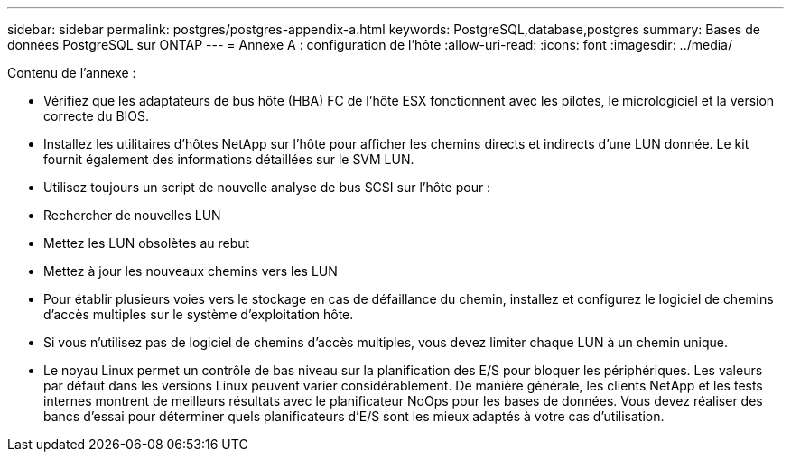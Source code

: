 ---
sidebar: sidebar 
permalink: postgres/postgres-appendix-a.html 
keywords: PostgreSQL,database,postgres 
summary: Bases de données PostgreSQL sur ONTAP 
---
= Annexe A : configuration de l'hôte
:allow-uri-read: 
:icons: font
:imagesdir: ../media/


[role="lead"]
Contenu de l'annexe :

* Vérifiez que les adaptateurs de bus hôte (HBA) FC de l'hôte ESX fonctionnent avec les pilotes, le micrologiciel et la version correcte du BIOS.
* Installez les utilitaires d'hôtes NetApp sur l'hôte pour afficher les chemins directs et indirects d'une LUN donnée. Le kit fournit également des informations détaillées sur le SVM LUN.
* Utilisez toujours un script de nouvelle analyse de bus SCSI sur l'hôte pour :
* Rechercher de nouvelles LUN
* Mettez les LUN obsolètes au rebut
* Mettez à jour les nouveaux chemins vers les LUN
* Pour établir plusieurs voies vers le stockage en cas de défaillance du chemin, installez et configurez le logiciel de chemins d'accès multiples sur le système d'exploitation hôte.
* Si vous n'utilisez pas de logiciel de chemins d'accès multiples, vous devez limiter chaque LUN à un chemin unique.
* Le noyau Linux permet un contrôle de bas niveau sur la planification des E/S pour bloquer les périphériques. Les valeurs par défaut dans les versions Linux peuvent varier considérablement. De manière générale, les clients NetApp et les tests internes montrent de meilleurs résultats avec le planificateur NoOps pour les bases de données. Vous devez réaliser des bancs d'essai pour déterminer quels planificateurs d'E/S sont les mieux adaptés à votre cas d'utilisation.

